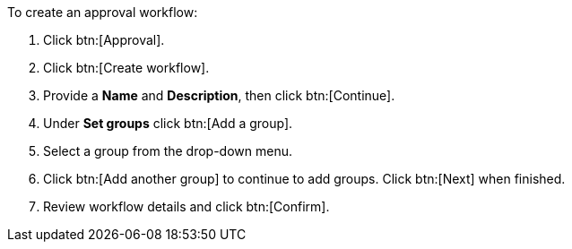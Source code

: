 To create an approval workflow:

. Click btn:[Approval].
. Click btn:[Create workflow].
. Provide a *Name* and *Description*, then click btn:[Continue].
. Under *Set groups* click btn:[Add a group].
. Select a group from the drop-down menu.
. Click btn:[Add another group] to continue to add groups. Click btn:[Next] when finished.
. Review workflow details and click btn:[Confirm].
